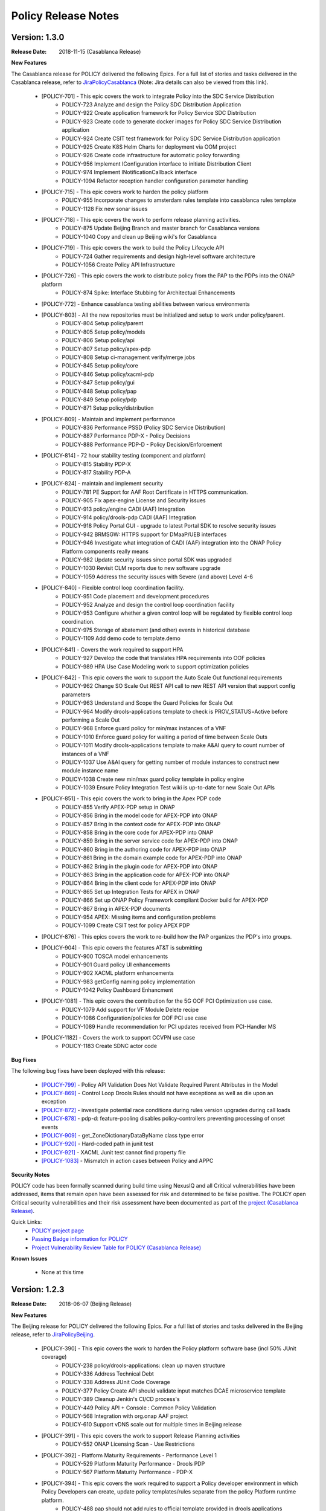.. This work is licensed under a Creative Commons Attribution 4.0 International License.

Policy Release Notes
====================

.. note
..      * This Release Notes must be updated each time the team decides to Release new artifacts.
..      * The scope of these Release Notes are for ONAP POLICY. In other words, each ONAP component has its Release Notes.  
..      * This Release Notes is cumulative, the most recently Released artifact is made visible in the top of 
..      * this Release Notes.
..      * Except the date and the version number, all the other sections are optional but there must be at least 
..      * one section describing the purpose of this new release.  
..      * This note must be removed after content has been added.


..      ==========================
..      * * *   CASABLANCA   * * *
..      ==========================

Version: 1.3.0
--------------

:Release Date: 2018-11-15 (Casablanca Release)

**New Features**

The Casablanca release for POLICY delivered the following Epics. For a full list of stories and tasks delivered in the Casablanca release, refer to `JiraPolicyCasablanca`_ (Note: Jira details can also be viewed from this link).

    * [POLICY-701] - This epic covers the work to integrate Policy into the SDC Service Distribution 
        - POLICY-723	Analyze and design the Policy SDC Distribution Application
        - POLICY-922	Create application framework for Policy Service SDC Distribution
        - POLICY-923	Create code to generate docker images for Policy SDC Service Distribution application
        - POLICY-924	Create CSIT test framework for Policy SDC Service Distribution application
        - POLICY-925	Create K8S Helm Charts for deployment via OOM project
        - POLICY-926	Create code infrastructure for automatic policy forwarding
        - POLICY-956	Implement IConfiguration interface to initiate Distribution Client
        - POLICY-974	Implement INotificationCallback interface
        - POLICY-1094	Refactor reception handler configuration parameter handling

    * [POLICY-715] - This epic covers work to harden the policy platform
        - POLICY-955	Incorporate changes to amsterdam rules template into casablanca rules template
        - POLICY-1128	Fix new sonar issues

    * [POLICY-718] - This epic covers the work to perform release planning activities.
        - POLICY-875	Update Beijing Branch and master branch for Casablanca versions
        - POLICY-1040	Copy and clean up Beijing wiki's for Casablanca

    * [POLICY-719] - This epic covers the work to build the Policy Lifecycle API
        - POLICY-724	Gather requirements and design high-level software architecture
        - POLICY-1056	Create Policy API Infrastructure

    * [POLICY-726] - This epic covers the work to distribute policy from the PAP to the PDPs into the ONAP platform
        - POLICY-874	Spike: Interface Stubbing for Architectual Enhancements

    * [POLICY-772] - Enhance casablanca testing abilities between various environments

    * [POLICY-803] - All the new repositories must be initialized and setup to work under policy/parent.
        - POLICY-804	Setup policy/parent
        - POLICY-805	Setup policy/models
        - POLICY-806	Setup policy/api
        - POLICY-807	Setup policy/apex-pdp
        - POLICY-808	Setup ci-management verify/merge jobs
        - POLICY-845	Setup policy/core
        - POLICY-846	Setup policy/xacml-pdp
        - POLICY-847	Setup policy/gui
        - POLICY-848	Setup policy/pap
        - POLICY-849	Setup policy/pdp
        - POLICY-871	Setup policy/distribution

    * [POLICY-809] - Maintain and implement performance
        - POLICY-836	Performance PSSD (Policy SDC Service Distribution)
        - POLICY-887	Performance PDP-X - Policy Decisions
        - POLICY-888	Performance PDP-D - Policy Decision/Enforcement

    * [POLICY-814] - 72 hour stability testing (component and platform)
        - POLICY-815	Stability PDP-X
        - POLICY-817	Stability PDP-A

    * [POLICY-824] - maintain and implement security
        - POLICY-781	PE Support for AAF Root Certificate in HTTPS communication.
        - POLICY-905	Fix apex-engine License and Security issues
        - POLICY-913	policy/engine CADI (AAF) Integration
        - POLICY-914	policy/drools-pdp CADI (AAF) Integration
        - POLICY-918	Policy Portal GUI - upgrade to latest Portal SDK to resolve security issues
        - POLICY-942	BRMSGW: HTTPS support for DMaaP/UEB interfaces
        - POLICY-946	Investigate what integration of CADI (AAF) integration into the ONAP Policy Platform components really means
        - POLICY-982	Update security issues since portal SDK was upgraded
        - POLICY-1030	Revisit CLM reports due to new software upgrade
        - POLICY-1059	Address the security issues with Severe (and above) Level 4-6

    * [POLICY-840] - Flexible control loop coordination facility. 
        - POLICY-951	Code placement and development procedures
        - POLICY-952	Analyze and design the control loop coordination facility
        - POLICY-953	Configure whether a given control loop will be regulated by flexible control loop coordination.
        - POLICY-975	Storage of abatement (and other) events in historical database
        - POLICY-1109	Add demo code to template.demo

    * [POLICY-841] - Covers the work required to support HPA
        - POLICY-927	Develop the code that translates HPA requirements into OOF policies
        - POLICY-989	HPA Use Case Modeling work to support optimization policies

    * [POLICY-842] - This epic covers the work to support the Auto Scale Out functional requirements
        - POLICY-962	Change SO Scale Out REST API call to new REST API version that support config parameters
        - POLICY-963	Understand and Scope the Guard Policies for Scale Out
        - POLICY-964	Modify drools-applications template to check is PROV_STATUS=Active before performing a Scale Out
        - POLICY-968	Enforce guard policy for min/max instances of a VNF
        - POLICY-1010	Enforce guard policy for waiting a period of time between Scale Outs
        - POLICY-1011	Modify drools-applications template to make A&AI query to count number of instances of a VNF
        - POLICY-1037	Use A&AI query for getting number of module instances to construct new module instance name
        - POLICY-1038	Create new min/max guard policy template in policy engine
        - POLICY-1039	Ensure Policy Integration Test wiki is up-to-date for new Scale Out APIs

    * [POLICY-851] - This epic covers the work to bring in the Apex PDP code
        - POLICY-855	Verify APEX-PDP setup in ONAP
        - POLICY-856	Bring in the model code for APEX-PDP into ONAP
        - POLICY-857	Bring in the context code for APEX-PDP into ONAP
        - POLICY-858	Bring in the core code for APEX-PDP into ONAP
        - POLICY-859	Bring in the server service code for APEX-PDP into ONAP
        - POLICY-860	Bring in the authoring code for APEX-PDP into ONAP
        - POLICY-861	Bring in the domain example code for APEX-PDP into ONAP
        - POLICY-862	Bring in the plugin code for APEX-PDP into ONAP
        - POLICY-863	Bring in the application code for APEX-PDP into ONAP
        - POLICY-864	Bring in the client code for APEX-PDP into ONAP
        - POLICY-865	Set up Integration Tests for APEX in ONAP
        - POLICY-866	Set up ONAP Policy Framework compliant Docker build for APEX-PDP
        - POLICY-867	Bring in APEX-PDP documents
        - POLICY-954	APEX: Missing items and configuration problems
        - POLICY-1099	Create CSIT test for policy APEX PDP

    * [POLICY-876] - This epics covers the work to re-build how the PAP organizes the PDP's into groups.
    * [POLICY-904] - This epic covers the features AT&T is submitting
        - POLICY-900	TOSCA model enhancements
        - POLICY-901	Guard policy UI enhancements
        - POLICY-902	XACML platform enhancements
        - POLICY-983	getConfig naming policy implementation
        - POLICY-1042	Policy Dashboard Enhancment

    * [POLICY-1081] - This epic covers the contribution for the 5G OOF PCI Optimization use case.
        - POLICY-1079	Add support for VF Module Delete recipe
        - POLICY-1086	Configuration/policies for OOF PCI use case
        - POLICY-1089	Handle recommendation for PCI updates received from PCI-Handler MS

    * [POLICY-1182] - Covers the work to support CCVPN use case
        - POLICY-1183	Create SDNC actor code

**Bug Fixes**

The following bug fixes have been deployed with this release:

    * `[POLICY-799] <https://jira.onap.org/browse/POLICY-799>`_ - Policy API Validation Does Not Validate Required Parent Attributes in the Model
    * `[POLICY-869] <https://jira.onap.org/browse/POLICY-869>`_ - Control Loop Drools Rules should not have exceptions as well as die upon an exception
    * `[POLICY-872] <https://jira.onap.org/browse/POLICY-872>`_ - investigate potential race conditions during rules version upgrades during call loads
    * `[POLICY-878] <https://jira.onap.org/browse/POLICY-878>`_ - pdp-d: feature-pooling disables policy-controllers preventing processing of onset events
    * `[POLICY-909] <https://jira.onap.org/browse/POLICY-909>`_ - get_ZoneDictionaryDataByName class type error
    * `[POLICY-920] <https://jira.onap.org/browse/POLICY-920>`_ - Hard-coded path in junit test
    * `[POLICY-921] <https://jira.onap.org/browse/POLICY-921>`_ - XACML Junit test cannot find property file
    * `[POLICY-1083] <https://jira.onap.org/browse/POLICY-1083>`_ - Mismatch in action cases between Policy and APPC


**Security Notes**

POLICY code has been formally scanned during build time using NexusIQ and all Critical vulnerabilities have been addressed, items that remain open have been assessed for risk and determined to be false positive. The POLICY open Critical security vulnerabilities and their risk assessment have been documented as part of the `project (Casablanca Release) <https://wiki.onap.org/pages/viewpage.action?pageId=36964976>`_.

Quick Links:
    - `POLICY project page <https://wiki.onap.org/display/DW/Policy+Framework+Project>`_

    - `Passing Badge information for POLICY <https://bestpractices.coreinfrastructure.org/en/projects/1614>`_

    - `Project Vulnerability Review Table for POLICY (Casablanca Release) <https://wiki.onap.org/pages/viewpage.action?pageId=36964976>`_

**Known Issues**
 
    - None at this time




..      =======================
..      * * *   BEIJING   * * *
..      =======================

Version: 1.2.3
--------------

:Release Date: 2018-06-07 (Beijing Release)

**New Features**

The Beijing release for POLICY delivered the following Epics. For a full list of stories and tasks delivered in the Beijing release, refer to `JiraPolicyBeijing`_.

    * [POLICY-390] - This epic covers the work to harden the Policy platform software base (incl 50% JUnit coverage)
        - POLICY-238	policy/drools-applications: clean up maven structure
        - POLICY-336	Address Technical Debt
        - POLICY-338	Address JUnit Code Coverage
        - POLICY-377	Policy Create API should validate input matches DCAE microservice template
        - POLICY-389	Cleanup Jenkin's CI/CD process's
        - POLICY-449	Policy API + Console : Common Policy Validation
        - POLICY-568	Integration with org.onap AAF project
        - POLICY-610	Support vDNS scale out for multiple times in Beijing release

    * [POLICY-391] - This epic covers the work to support Release Planning activities
        - POLICY-552	ONAP Licensing Scan - Use Restrictions

    * [POLICY-392] - Platform Maturity Requirements - Performance Level 1
        - POLICY-529	Platform Maturity Performance - Drools PDP
        - POLICY-567	Platform Maturity Performance - PDP-X

    * [POLICY-394] - This epic covers the work required to support a Policy developer environment in which Policy Developers can create, update policy templates/rules separate from the policy Platform runtime platform.
        - POLICY-488	pap should not add rules to official template provided in drools applications

    * [POLICY-398] - This epic covers the body of work involved in supporting policy that is platform specific.
        - POLICY-434	need PDP /getConfig to return an indicator of where to find the config data - in config.content versus config field

    * [POLICY-399] - This epic covers the work required to policy enable Hardware Platform Enablement
        - POLICY-622	Integrate OOF Policy Model into Policy Platform

    * [POLICY-512] - This epic covers the work to support Platform Maturity Requirements - Stability Level 1
        - POLICY-525	Platform Maturity Stability - Drools PDP
        - POLICY-526	Platform Maturity Stability - XACML PDP

    * [POLICY-513] - Platform Maturity Requirements - Resiliency Level 2
        - POLICY-527	Platform Maturity Resiliency - Policy Engine GUI and PAP
        - POLICY-528	Platform Maturity Resiliency - Drools PDP
        - POLICY-569	Platform Maturity Resiliency - BRMS Gateway
        - POLICY-585	Platform Maturity Resiliency - XACML PDP
        - POLICY-586	Platform Maturity Resiliency - Planning
        - POLICY-681	Regression Test Use Cases

    * [POLICY-514] - This epic covers the work to support Platform Maturity Requirements - Security Level 1
        - POLICY-523	Platform Maturity Security - CII Badging - Project Website

    * [POLICY-515] - This epic covers the work to support Platform Maturity Requirements - Escalability Level 1
        - POLICY-531	Platform Maturity Scalability - XACML PDP
        - POLICY-532	Platform Maturity Scalability - Drools PDP
        - POLICY-623	Docker image re-design

    * [POLICY-516] - This epic covers the work to support Platform Maturity Requirements - Manageability Level 1
        - POLICY-533	Platform Maturity Manageability L1 - Logging
        - POLICY-534	Platform Maturity Manageability - Instantiation < 1 hour

    * [POLICY-517] - This epic covers the work to support Platform Maturity Requirements - Usability Level 1
        - POLICY-535	Platform Maturity Usability - User Guide
        - POLICY-536	Platform Maturity Usability - Deployment Documentation
        - POLICY-537	Platform Maturity Usability - API Documentation

    * [POLICY-546] - R2 Beijing - Various enhancements requested by clients to the way we handle TOSCA models.


**Bug Fixes**

The following bug fixes have been deployed with this release:

    * `[POLICY-484] <https://jira.onap.org/browse/POLICY-484>`_ - Extend election handler run window and clean up error messages
    * `[POLICY-494] <https://jira.onap.org/browse/POLICY-494>`_ - POLICY EELF Audit.log not in ECOMP Standards Compliance
    * `[POLICY-501] <https://jira.onap.org/browse/POLICY-501>`_ - Fix issues blocking election handler and add directed interface for opstate
    * `[POLICY-509] <https://jira.onap.org/browse/POLICY-509>`_ - Add IntelliJ file to .gitingore
    * `[POLICY-510] <https://jira.onap.org/browse/POLICY-510>`_ - Do not enforce hostname validation
    * `[POLICY-518] <https://jira.onap.org/browse/POLICY-518>`_ - StateManagement creation of EntityManagers.
    * `[POLICY-519] <https://jira.onap.org/browse/POLICY-519>`_ - Correctly initialize the value of allSeemsWell in DroolsPdpsElectionHandler
    * `[POLICY-629] <https://jira.onap.org/browse/POLICY-629>`_ - Fixed a bug on editor screen
    * `[POLICY-684] <https://jira.onap.org/browse/POLICY-684>`_ - Fix regex for brmsgw dependency handling
    * `[POLICY-707] <https://jira.onap.org/browse/POLICY-707>`_ - ONAO-PAP-REST unit tests fail on first build on clean checkout 
    * `[POLICY-717] <https://jira.onap.org/browse/POLICY-717>`_ - Fix a bug in checking required fields if the object has include function
    * `[POLICY-734] <https://jira.onap.org/browse/POLICY-734>`_ - Fix Fortify Header Manipulation Issue
    * `[POLICY-743] <https://jira.onap.org/browse/POLICY-743>`_ - Fixed data name since its name was changed on server side
    * `[POLICY-753] <https://jira.onap.org/browse/POLICY-753>`_ - Policy Health Check failed with multi-node cluster
    * `[POLICY-765] <https://jira.onap.org/browse/POLICY-765>`_ - junit test for guard fails intermittently


**Security Notes**

POLICY code has been formally scanned during build time using NexusIQ and all Critical vulnerabilities have been addressed, items that remain open have been assessed for risk and determined to be false positive. The POLICY open Critical security vulnerabilities and their risk assessment have been documented as part of the `project <https://wiki.onap.org/pages/viewpage.action?pageId=25437092>`_.

Quick Links:
 	- `POLICY project page <https://wiki.onap.org/display/DW/Policy+Framework+Project>`_

 	- `Passing Badge information for POLICY <https://bestpractices.coreinfrastructure.org/en/projects/1614>`_

 	- `Project Vulnerability Review Table for POLICY <https://wiki.onap.org/pages/viewpage.action?pageId=25437092>`_

**Known Issues**

The following known issues will be addressed in a future release:

    * `[POLICY-522] <https://jira.onap.org/browse/POLICY-522>`_ - PAP REST APIs undesired HTTP response body for 500 responses
    * `[POLICY-608] <https://jira.onap.org/browse/POLICY-608>`_ - xacml components : remove hardcoded secret key from source code
    * `[POLICY-764] <https://jira.onap.org/browse/POLICY-764>`_ - Policy Engine PIP Configuration JUnit Test fails intermittently
    * `[POLICY-776] <https://jira.onap.org/browse/POLICY-776>`_ - OOF Policy TOSCA models are not correctly rendered
    * `[POLICY-799] <https://jira.onap.org/browse/POLICY-799>`_ - Policy API Validation Does Not Validate Required Parent Attributes in the Model
    * `[POLICY-801] <https://jira.onap.org/browse/POLICY-801>`_ - fields mismatch for OOF flavorFeatures between implementation and wiki
    * `[POLICY-869] <https://jira.onap.org/browse/POLICY-869>`_  - Control Loop Drools Rules should not have exceptions as well as die upon an exception
    * `[POLICY-872] <https://jira.onap.org/browse/POLICY-872>`_  - investigate potential race conditions during rules version upgrades during call loads




Version: 1.1.3
--------------

:Release Date: 2018-01-18 (Amsterdam Maintenance Release)

**Bug Fixes**

The following fixes were deployed with the Amsterdam Maintenance Release:

    * `[POLICY-486] <https://jira.onap.org/browse/POLICY-486>`_ - pdp-x api pushPolicy fails to push latest version


Version: 1.1.1
--------------

:Release Date: 2017-11-16 (Amsterdam Release)

**New Features**

The Amsterdam release continued evolving the design driven architecture of and functionality for POLICY.  The following is a list of Epics delivered with the release. For a full list of stories and tasks delivered in the Amsterdam release, refer to `JiraPolicyAmsterdam`_.

    * [POLICY-31] - Stabilization of Seed Code
        - POLICY-25  Replace any remaining openecomp reference by onap
        - POLICY-32  JUnit test code coverage
        - POLICY-66  PDP-D Feature mechanism enhancements
        - POLICY-67  Rainy Day Decision Policy
        - POLICY-93  Notification API
        - POLICY-158  policy/engine: SQL injection Mitigation
        - POLICY-269  Policy API Support for Rainy Day Decision Policy and Dictionaries  

    * [POLICY-33] - This epic covers the body of work involved in deploying the Policy Platform components
        - POLICY-40  MSB Integration  
        - POLICY-124  Integration with oparent  
        - POLICY-41  OOM Integration  
        - POLICY-119  PDP-D: noop sinks  

    * [POLICY-34] - This epic covers the work required to support a Policy developer environment in which Policy Developers can create, update policy templates/rules separate from the policy Platform runtime platform.
        - POLICY-57  VF-C Actor code development  
        - POLICY-43  Amsterdam Use Case Template  
        - POLICY-173  Deployment of Operational Policies Documentation  

    * [POLICY-35] - This epic covers the body of work involved in supporting policy that is platform specific.
        - POLICY-68  TOSCA Parsing for nested objects for Microservice Policies  

    * [POLICY-36] - This epic covers the work required to capture policy during VNF on-boarding.

    * [POLICY-37] - This epic covers the work required to capture, update, extend Policy(s) during Service Design.
        - POLICY-64  CLAMP Configuration and Operation Policies for vFW Use Case  
        - POLICY-65  CLAMP Configuration and Operation Policies for vDNS Use Case  
        - POLICY-48  CLAMP Configuration and Operation Policies for vCPE Use Case 
        - POLICY-63  CLAMP Configuration and Operation Policies for VOLTE Use Case  

    * [POLICY-38] - This epic covers the work required to support service distribution by SDC.

    * [POLICY-39] - This epic covers the work required to support the Policy Platform during runtime.
        - POLICY-61  vFW Use Case - Runtime  
        - POLICY-62  vDNS Use Case - Runtime  
        - POLICY-59  vCPE Use Case - Runtime  
        - POLICY-60  VOLTE Use Case - Runtime  
        - POLICY-51  Runtime Policy Update Support  
        - POLICY-328  vDNS Use Case - Runtime Testing  
        - POLICY-324  vFW Use Case - Runtime Testing  
        - POLICY-320  VOLTE Use Case - Runtime Testing  
        - POLICY-316  vCPE Use Case - Runtime Testing  

    * [POLICY-76] - This epic covers the body of work involved in supporting R1 Amsterdam Milestone Release Planning Milestone Tasks.
        - POLICY-77  Functional Test case definition for Control Loops  
        - POLICY-387  Deliver the released policy artifacts  


**Bug Fixes**
    - This is technically the first release of POLICY, previous release was the seed code contribution. As such, the defects fixed in this release were raised during the course of the release. Anything not closed is captured below under Known Issues. For a list of defects fixed in the Amsterdam release, refer to `JiraPolicyAmsterdam`_.


**Known Issues**
    - The operational policy template has been tested with the vFW, vCPE, vDNS and VOLTE use cases.  Additional development may/may not be required for other scenarios.

    - For vLBS Use Case, the following steps are required to setup the service instance:
       	-  Create a Service Instance via VID.
        -  Create a VNF Instance via VID.
        -  Preload SDNC with topology data used for the actual VNF instantiation (both base and DNS scaling modules). NOTE: you may want to set “vlb_name_0” in the base VF module data to something unique. This is the vLB server name that DCAE will pass to Policy during closed loop. If the same name is used multiple times, the Policy name-query to AAI will show multiple entries, one for each occurrence of that vLB VM name in the OpenStack zone. Note that this is not a limitation, typically server names in a domain are supposed to be unique.
        -  Instantiate the base VF module (vLB, vPacketGen, and one vDNS) via VID. NOTE: The name of the VF module MUST start with ``Vfmodule_``. The same name MUST appear in the SDNC preload of the base VF module topology. We’ll relax this naming requirement for Beijing Release.
        -  Run heatbridge from the Robot VM using ``Vfmodule_`` … as stack name (it is the actual stack name in OpenStack)
        -  Populate AAI with a dummy VF module for vDNS scaling.

**Security Issues**
    - None at this time

**Other**
    - None at this time


.. Links to jira release notes

.. _JiraPolicyCasablanca: https://jira.onap.org/secure/ReleaseNote.jspa?projectId=10106&version=10446
.. _JiraPolicyBeijing: https://jira.onap.org/secure/ReleaseNote.jspa?projectId=10106&version=10349
.. _JiraPolicyAmsterdam: https://jira.onap.org/secure/ReleaseNote.jspa?projectId=10106&version=10300


.. note
..      CHANGE  HISTORY
..      11/17/2018 - Updated for Casablanca.  Also, fixed bugs is a list of bugs where the "Affected Version" is Beijing.
..      10/08/2018 - Initial document for Casablanca release.
..		Per Jorge, POLICY-785 did not get done in Casablanca (removed).  
..	05/29/2018 - Information for Beijing release.
..      03/22/2018 - Initial document for Beijing release.
..      01/15/2018 - Added change for version 1.1.3 to the Amsterdam branch.  Also corrected prior version (1.2.0) to (1.1.1)
..		Also, Set up initial information for Beijing.
..		Excluded POLICY-454 from bug list since it doesn't apply to Beijing per Jorge.
 

End of Release Notes

.. How to notes for SS 
..	For initial document: list epic and user stories for each, list user stories with no epics.  
..     	For Bugs section, list bugs that are not tied to an epic.  Remove all items with "Won't Do" resolution.
..     	For Known issues, list bugs that are slotted for a future release.


